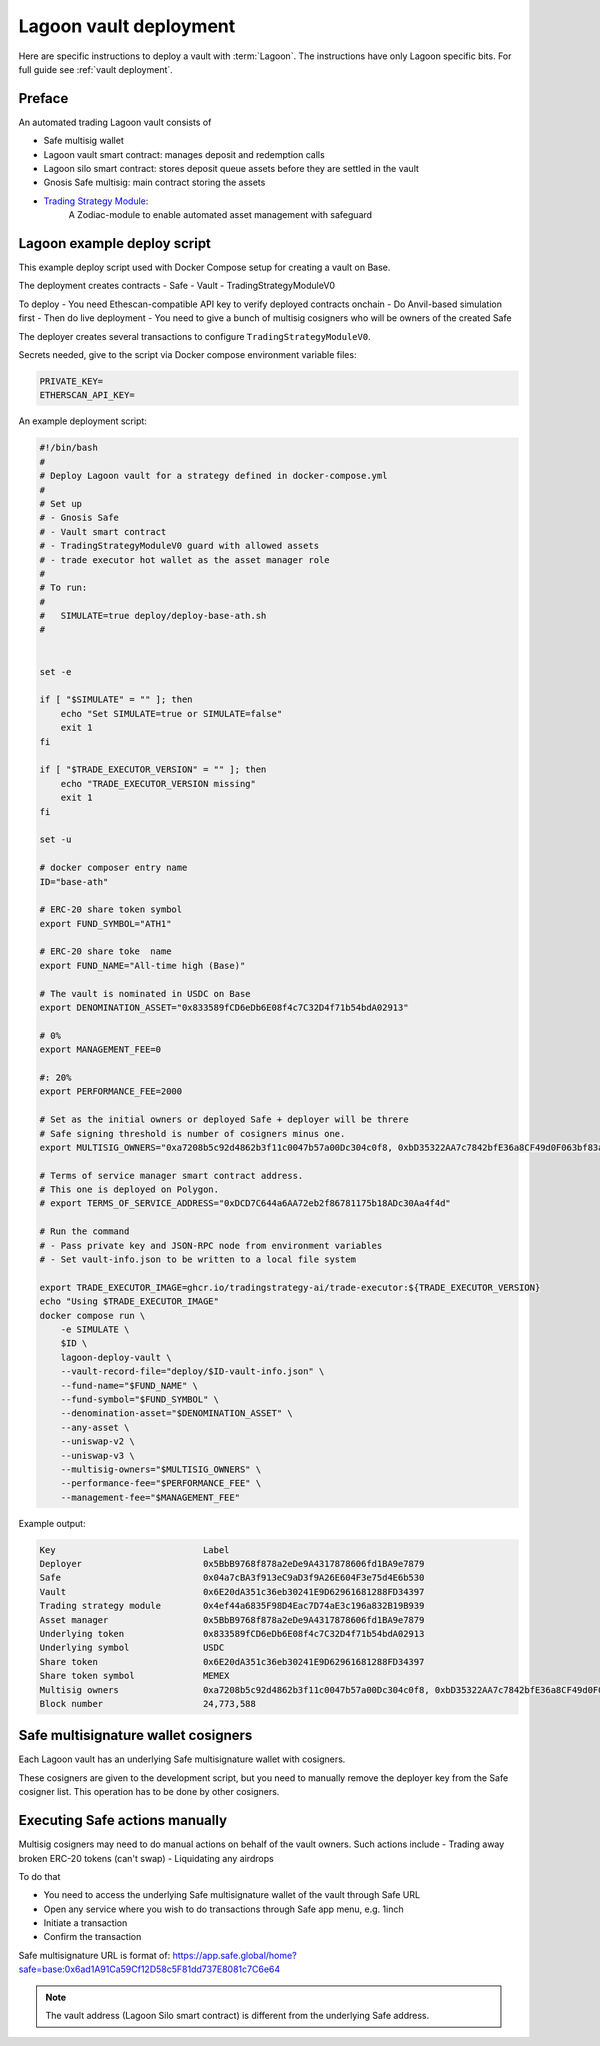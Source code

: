 Lagoon vault deployment
=======================

Here are specific instructions to deploy a vault with :term:`Lagoon`.
The instructions have only Lagoon specific bits. For full guide see :ref:`vault deployment`.

Preface
-------

An automated trading Lagoon vault consists of

- Safe multisig wallet
- Lagoon vault smart contract: manages deposit and redemption calls
- Lagoon silo smart contract: stores deposit queue assets before they are settled in the vault
- Gnosis Safe multisig: main contract storing the assets
- `Trading Strategy Module <https://github.com/tradingstrategy-ai/web3-ethereum-defi/tree/master/contracts/safe-integration>`__:
   A Zodiac-module to enable automated asset management with safeguard

Lagoon example deploy script
----------------------------

This example deploy script used with Docker Compose setup for creating a vault on Base.

The deployment creates contracts
- Safe
- Vault
- TradingStrategyModuleV0

To deploy
- You need Ethescan-compatible API key to verify deployed contracts onchain
- Do Anvil-based simulation first
- Then do live deployment
- You need to give a bunch of multisig cosigners who will be owners of the created Safe

The deployer creates several transactions to configure ``TradingStrategyModuleV0``.

Secrets needed, give to the script via Docker compose environment variable files:

.. code-block:: text

    PRIVATE_KEY=
    ETHERSCAN_API_KEY=

An example deployment script:

.. code-block:: shell

    #!/bin/bash
    #
    # Deploy Lagoon vault for a strategy defined in docker-compose.yml
    #
    # Set up
    # - Gnosis Safe
    # - Vault smart contract
    # - TradingStrategyModuleV0 guard with allowed assets
    # - trade executor hot wallet as the asset manager role
    #
    # To run:
    #
    #   SIMULATE=true deploy/deploy-base-ath.sh
    #


    set -e

    if [ "$SIMULATE" = "" ]; then
        echo "Set SIMULATE=true or SIMULATE=false"
        exit 1
    fi

    if [ "$TRADE_EXECUTOR_VERSION" = "" ]; then
        echo "TRADE_EXECUTOR_VERSION missing"
        exit 1
    fi

    set -u

    # docker composer entry name
    ID="base-ath"

    # ERC-20 share token symbol
    export FUND_SYMBOL="ATH1"

    # ERC-20 share toke  name
    export FUND_NAME="All-time high (Base)"

    # The vault is nominated in USDC on Base
    export DENOMINATION_ASSET="0x833589fCD6eDb6E08f4c7C32D4f71b54bdA02913"

    # 0%
    export MANAGEMENT_FEE=0

    #: 20%
    export PERFORMANCE_FEE=2000

    # Set as the initial owners or deployed Safe + deployer will be threre
    # Safe signing threshold is number of cosigners minus one.
    export MULTISIG_OWNERS="0xa7208b5c92d4862b3f11c0047b57a00Dc304c0f8, 0xbD35322AA7c7842bfE36a8CF49d0F063bf83a100, 0x05835597cAf9e04331dfe1f62C2Ec0C2aDc0d4a2, 0x5C46ab9e42824c51b55DcD3Cf5876f1132F9FbA9"

    # Terms of service manager smart contract address.
    # This one is deployed on Polygon.
    # export TERMS_OF_SERVICE_ADDRESS="0xDCD7C644a6AA72eb2f86781175b18ADc30Aa4f4d"

    # Run the command
    # - Pass private key and JSON-RPC node from environment variables
    # - Set vault-info.json to be written to a local file system

    export TRADE_EXECUTOR_IMAGE=ghcr.io/tradingstrategy-ai/trade-executor:${TRADE_EXECUTOR_VERSION}
    echo "Using $TRADE_EXECUTOR_IMAGE"
    docker compose run \
        -e SIMULATE \
        $ID \
        lagoon-deploy-vault \
        --vault-record-file="deploy/$ID-vault-info.json" \
        --fund-name="$FUND_NAME" \
        --fund-symbol="$FUND_SYMBOL" \
        --denomination-asset="$DENOMINATION_ASSET" \
        --any-asset \
        --uniswap-v2 \
        --uniswap-v3 \
        --multisig-owners="$MULTISIG_OWNERS" \
        --performance-fee="$PERFORMANCE_FEE" \
        --management-fee="$MANAGEMENT_FEE"



Example output:

.. code-block:: text

    Key                            Label
    Deployer                       0x5BbB9768f878a2eDe9A4317878606fd1BA9e7879
    Safe                           0x04a7cBA3f913eC9aD3f9A26E604F3e75d4E6b530
    Vault                          0x6E20dA351c36eb30241E9D62961681288FD34397
    Trading strategy module        0x4ef44a6835F98D4Eac7D74aE3c196a832B19B939
    Asset manager                  0x5BbB9768f878a2eDe9A4317878606fd1BA9e7879
    Underlying token               0x833589fCD6eDb6E08f4c7C32D4f71b54bdA02913
    Underlying symbol              USDC
    Share token                    0x6E20dA351c36eb30241E9D62961681288FD34397
    Share token symbol             MEMEX
    Multisig owners                0xa7208b5c92d4862b3f11c0047b57a00Dc304c0f8, 0xbD35322AA7c7842bfE36a8CF49d0F063bf83a100, 0x05835597cAf9e04331dfe1f62C2Ec0C2aDc0d4a2, 0x5C46ab9e42824c51b55DcD3Cf5876f1132F9FbA9
    Block number                   24,773,588

Safe multisignature wallet cosigners
------------------------------------

Each Lagoon vault has an underlying Safe multisignature wallet with cosigners.

These cosigners are given to the development script, but you need to manually remove the deployer key
from the Safe cosigner list. This operation has to be done by other cosigners.

Executing Safe actions manually
-------------------------------

Multisig cosigners may need to do manual actions on behalf of the vault owners. Such actions include
- Trading away broken ERC-20 tokens (can't swap)
- Liquidating any airdrops

To do that

- You need to access the underlying Safe multisignature wallet of the vault through Safe URL
- Open any service where you wish to do transactions through Safe app menu, e.g. 1inch
- Initiate a transaction
- Confirm the transaction

Safe multisignature URL is format of: https://app.safe.global/home?safe=base:0x6ad1A91Ca59Cf12D58c5F81dd737E8081c7C6e64

.. note ::

    The vault address (Lagoon Silo smart contract) is different from the underlying Safe address.

